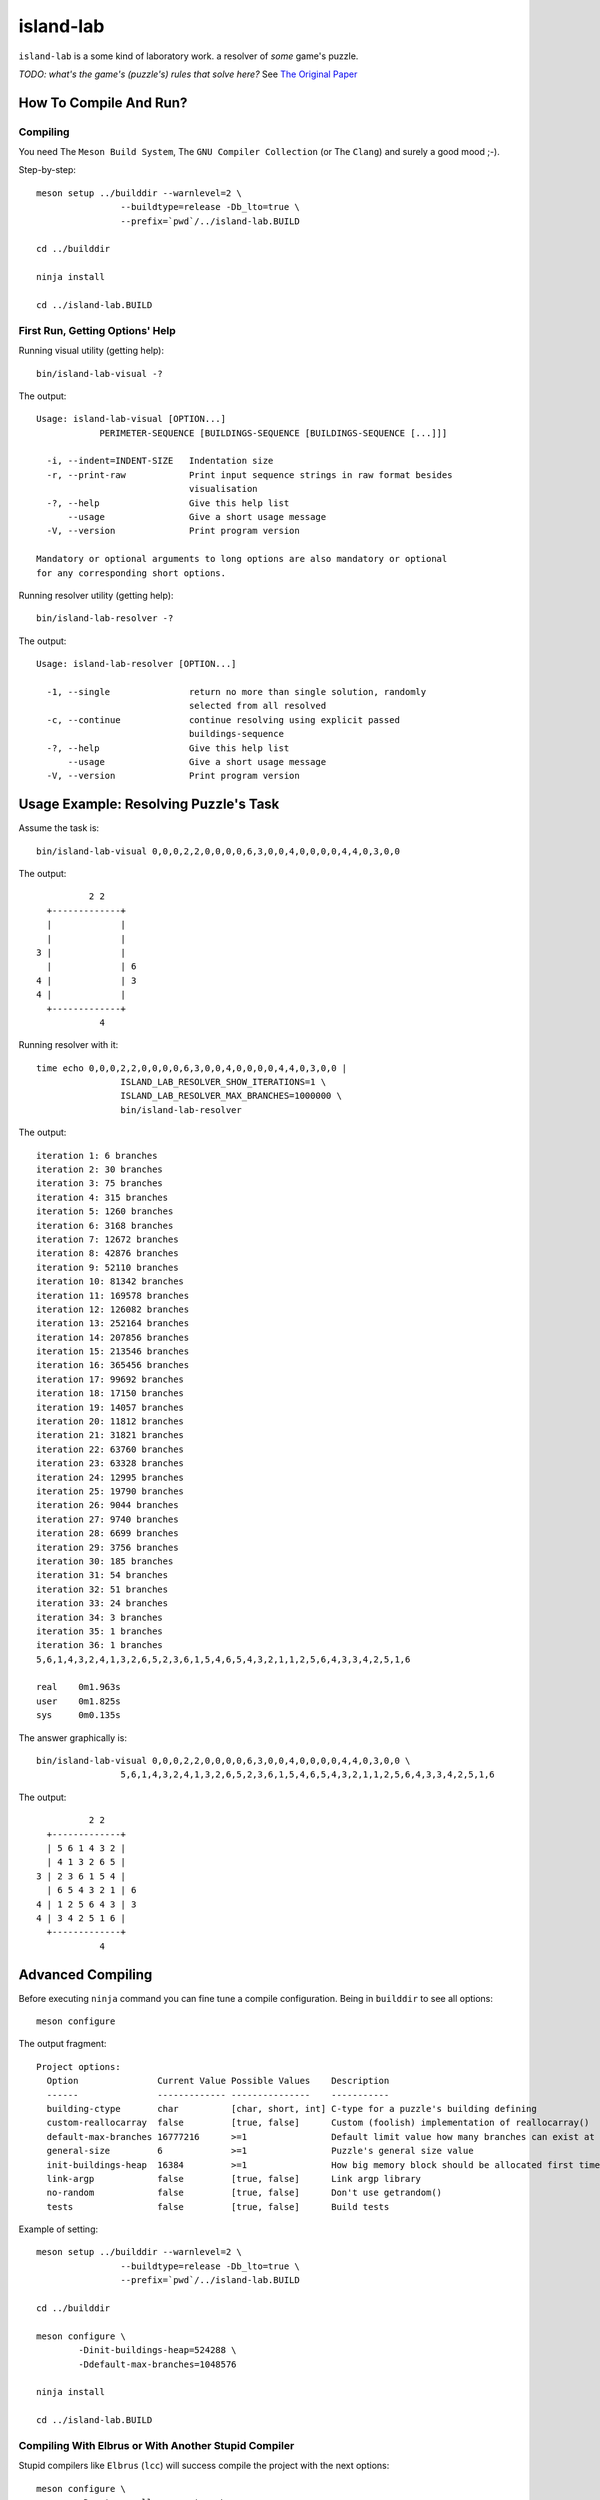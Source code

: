 island-lab
==========

``island-lab`` is a some kind of laboratory work. a resolver of *some* game's
puzzle.

*TODO: what's the game's (puzzle's) rules that solve here?* See `The Original
Paper <original-task.jpg>`_

How To Compile And Run?
-----------------------

Compiling
~~~~~~~~~

You need The ``Meson Build System``, The ``GNU Compiler Collection``
(or The ``Clang``) and surely a good mood ;-).

Step-by-step::

        meson setup ../builddir --warnlevel=2 \
                        --buildtype=release -Db_lto=true \
                        --prefix=`pwd`/../island-lab.BUILD

        cd ../builddir

        ninja install

        cd ../island-lab.BUILD

First Run, Getting Options\' Help
~~~~~~~~~~~~~~~~~~~~~~~~~~~~~~~~~

Running visual utility (getting help)::

       bin/island-lab-visual -?

The output::

        Usage: island-lab-visual [OPTION...]
                    PERIMETER-SEQUENCE [BUILDINGS-SEQUENCE [BUILDINGS-SEQUENCE [...]]]

          -i, --indent=INDENT-SIZE   Indentation size
          -r, --print-raw            Print input sequence strings in raw format besides
                                     visualisation
          -?, --help                 Give this help list
              --usage                Give a short usage message
          -V, --version              Print program version

        Mandatory or optional arguments to long options are also mandatory or optional
        for any corresponding short options.

Running resolver utility (getting help)::

       bin/island-lab-resolver -?

The output::

        Usage: island-lab-resolver [OPTION...]

          -1, --single               return no more than single solution, randomly
                                     selected from all resolved
          -c, --continue             continue resolving using explicit passed
                                     buildings-sequence
          -?, --help                 Give this help list
              --usage                Give a short usage message
          -V, --version              Print program version

Usage Example: Resolving Puzzle's Task
--------------------------------------

Assume the task is::

        bin/island-lab-visual 0,0,0,2,2,0,0,0,0,6,3,0,0,4,0,0,0,0,4,4,0,3,0,0

The output::

                  2 2   
          +-------------+ 
          |             |   
          |             |   
        3 |             |   
          |             | 6 
        4 |             | 3 
        4 |             |   
          +-------------+ 
                    4   


Running resolver with it::

        time echo 0,0,0,2,2,0,0,0,0,6,3,0,0,4,0,0,0,0,4,4,0,3,0,0 |
                        ISLAND_LAB_RESOLVER_SHOW_ITERATIONS=1 \
                        ISLAND_LAB_RESOLVER_MAX_BRANCHES=1000000 \
                        bin/island-lab-resolver

The output::

        iteration 1: 6 branches
        iteration 2: 30 branches
        iteration 3: 75 branches
        iteration 4: 315 branches
        iteration 5: 1260 branches
        iteration 6: 3168 branches
        iteration 7: 12672 branches
        iteration 8: 42876 branches
        iteration 9: 52110 branches
        iteration 10: 81342 branches
        iteration 11: 169578 branches
        iteration 12: 126082 branches
        iteration 13: 252164 branches
        iteration 14: 207856 branches
        iteration 15: 213546 branches
        iteration 16: 365456 branches
        iteration 17: 99692 branches
        iteration 18: 17150 branches
        iteration 19: 14057 branches
        iteration 20: 11812 branches
        iteration 21: 31821 branches
        iteration 22: 63760 branches
        iteration 23: 63328 branches
        iteration 24: 12995 branches
        iteration 25: 19790 branches
        iteration 26: 9044 branches
        iteration 27: 9740 branches
        iteration 28: 6699 branches
        iteration 29: 3756 branches
        iteration 30: 185 branches
        iteration 31: 54 branches
        iteration 32: 51 branches
        iteration 33: 24 branches
        iteration 34: 3 branches
        iteration 35: 1 branches
        iteration 36: 1 branches
        5,6,1,4,3,2,4,1,3,2,6,5,2,3,6,1,5,4,6,5,4,3,2,1,1,2,5,6,4,3,3,4,2,5,1,6

        real	0m1.963s
        user	0m1.825s
        sys	0m0.135s

The answer graphically is::

        bin/island-lab-visual 0,0,0,2,2,0,0,0,0,6,3,0,0,4,0,0,0,0,4,4,0,3,0,0 \
                        5,6,1,4,3,2,4,1,3,2,6,5,2,3,6,1,5,4,6,5,4,3,2,1,1,2,5,6,4,3,3,4,2,5,1,6

The output::

                  2 2   
          +-------------+ 
          | 5 6 1 4 3 2 |   
          | 4 1 3 2 6 5 |   
        3 | 2 3 6 1 5 4 |   
          | 6 5 4 3 2 1 | 6 
        4 | 1 2 5 6 4 3 | 3 
        4 | 3 4 2 5 1 6 |   
          +-------------+ 
                    4   

Advanced Compiling
------------------

Before executing ``ninja`` command you can fine tune a compile configuration.
Being in ``builddir`` to see all options::

        meson configure

The output fragment::

        Project options:
          Option               Current Value Possible Values    Description                                                                         
          ------               ------------- ---------------    -----------                                                                         
          building-ctype       char          [char, short, int] C-type for a puzzle's building defining                                             
          custom-reallocarray  false         [true, false]      Custom (foolish) implementation of reallocarray()                                   
          default-max-branches 16777216      >=1                Default limit value how many branches can exist at the same time while resolving    
          general-size         6             >=1                Puzzle's general size value                                                         
          init-buildings-heap  16384         >=1                How big memory block should be allocated first time each resolving iteration started
          link-argp            false         [true, false]      Link argp library                                                                   
          no-random            false         [true, false]      Don't use getrandom()                                                               
          tests                false         [true, false]      Build tests                                                                         

Example of setting::

        meson setup ../builddir --warnlevel=2 \
                        --buildtype=release -Db_lto=true \
                        --prefix=`pwd`/../island-lab.BUILD

        cd ../builddir

        meson configure \
                -Dinit-buildings-heap=524288 \
                -Ddefault-max-branches=1048576

        ninja install

        cd ../island-lab.BUILD

Compiling With Elbrus or With Another Stupid Compiler
~~~~~~~~~~~~~~~~~~~~~~~~~~~~~~~~~~~~~~~~~~~~~~~~~~~~~

Stupid compilers like ``Elbrus`` (``lcc``) will success compile the project
with the next options::

        meson configure \
                -Dcustom-reallocarray=true \
                -Dno-random=true

Compiling With Clang
~~~~~~~~~~~~~~~~~~~~

It's enough to set ``CC`` environment to ``clang`` value on ``meson setup``
stage, like in this example::

        CC=clang meson setup ../buildclang --warnlevel=2 \
                        --buildtype=release -Db_lto=true \
                        --prefix=`pwd`/../island-lab.BUILDCLANG

        cd ../buildclang

        ninja install

        cd ../island-lab.BUILDCLANG
